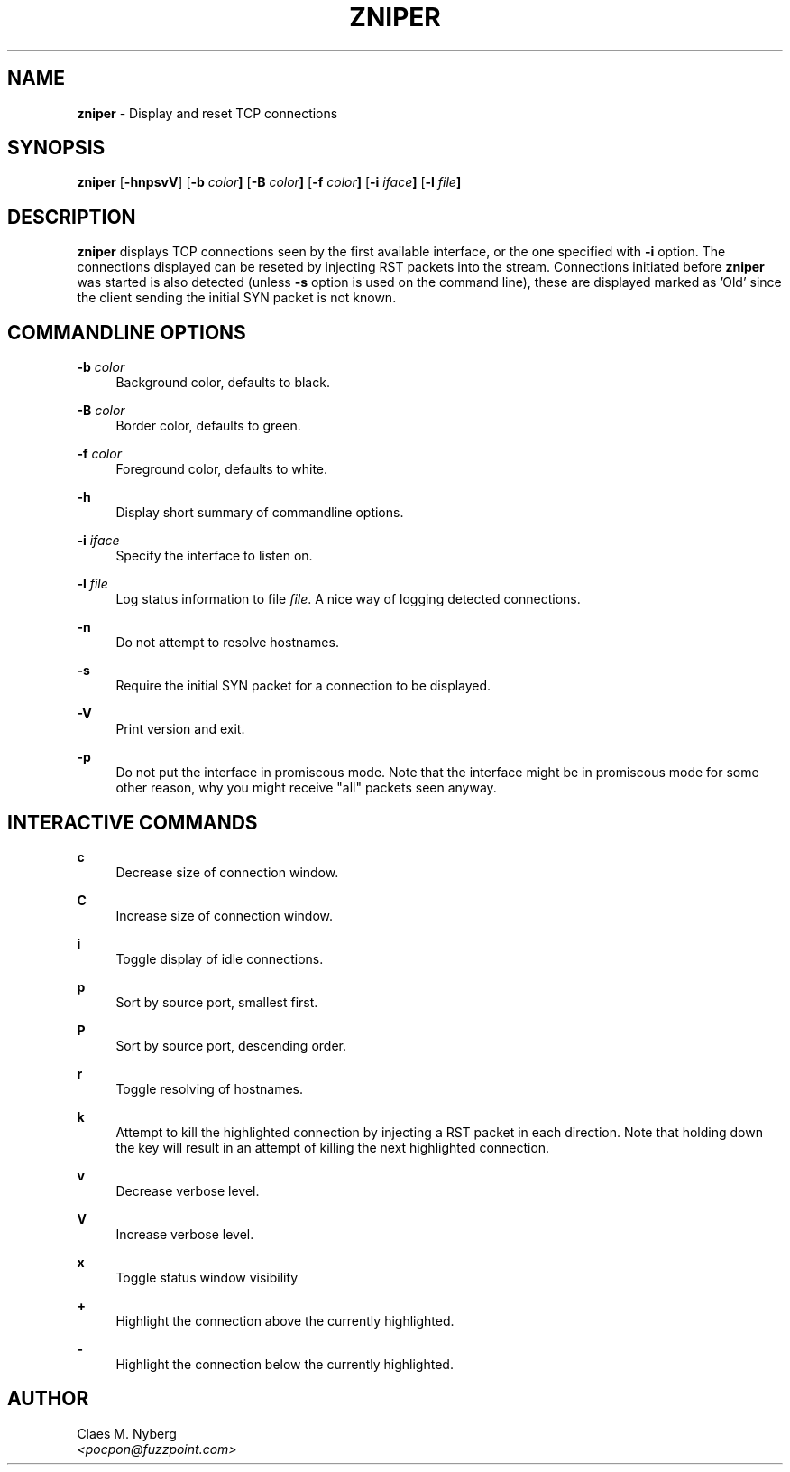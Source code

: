 .\"
.\"  zniper.1 - zniper manual
.\"  
.\"  Copyright (c) 2003 Claes M. Nyberg <pocpon@fuzzpoint.com>
.\"  All rights reserved, all wrongs reversed.
.\"      
.\"  Redistribution and use in source and binary forms, with or without
.\"  modification, are permitted provided that the following conditions
.\"  are met:
.\"
.\"  1. Redistributions of source code must retain the above copyright
.\"     notice, this list of conditions and the following disclaimer.
.\"  2. Redistributions in binary form must reproduce the above copyright
.\"     notice, this list of conditions and the following disclaimer in the
.\"     documentation and/or other materials provided with the distribution.
.\"  3. The name of author may not be used to endorse or promote products
.\"     derived from this software without specific prior written permission.
.\"      
.\"  THIS SOFTWARE IS PROVIDED ``AS IS'' AND ANY EXPRESS OR IMPLIED WARRANTIES,
.\"  INCLUDING, BUT NOT LIMITED TO, THE IMPLIED WARRANTIES OF MERCHANTABILITY
.\"  AND FITNESS FOR A PARTICULAR PURPOSE ARE DISCLAIMED. IN NO EVENT SHALL
.\"  THE AUTHOR BE LIABLE FOR ANY DIRECT, INDIRECT, INCIDENTAL, SPECIAL,
.\"  EXEMPLARY, OR CONSEQUENTIAL DAMAGES (INCLUDING, BUT NOT LIMITED TO,
.\"  PROCUREMENT OF SUBSTITUTE GOODS OR SERVICES; LOSS OF USE, DATA, OR PROFITS;
.\"  OR BUSINESS INTERRUPTION) HOWEVER CAUSED AND ON ANY THEORY OF LIABILITY,
.\"  WHETHER IN CONTRACT, STRICT LIABILITY, OR TORT (INCLUDING NEGLIGENCE OR
.\"  OTHERWISE) ARISING IN ANY WAY OUT OF THE USE OF THIS SOFTWARE, EVEN IF 
.\"  ADVISED OF THE POSSIBILITY OF SUCH DAMAGE.
.\"     
.\" $Id: zniper.1,v 1.2 2004-09-08 07:55:32 cmn Exp $
.\"

.TH ZNIPER 1 "Jan 2004" "zniper version 1.0" " "
.SH NAME
.B zniper
\- Display and reset TCP connections

.SH SYNOPSIS
.B zniper
.RB [ -hnpsvV ]
.RB [ -b 
.IB color ]
.RB [ -B    
.IB color ]
.RB [ -f      
.IB color ]
.RB [ -i
.IB iface ]
.RB [ -l
.IB file ]

.SH DESCRIPTION
.B zniper
displays TCP connections seen by the first available interface, or the one specified 
with 
.B -i
option. The connections displayed can be reseted by injecting RST packets into the
stream. Connections initiated before 
.B zniper
was started is also detected (unless
.B -s
option is used on the command line), these are displayed marked as 'Old' since the client
sending the initial SYN packet is not known.
 
.PP
.SH COMMANDLINE OPTIONS

.BI  "-b " color
.RS 4
Background color, defaults to black.
.RE

.BI  "-B " color
.RS 4
Border color, defaults to green.
.RE

.BI  "-f " color
.RS 4
Foreground color, defaults to white.
.RE

.B -h
.RS 4
Display short summary of commandline options.
.RE 

.BI  "-i " iface
.RS 4
Specify the interface to listen on.
.RE 

.BI  "-l " file
.RS 4
Log status information to file
.IR file .
A nice way of logging detected connections.
.RE 

.B -n
.RS 4
Do not attempt to resolve hostnames.
.RE

.B -s
.RS 4
Require the initial SYN packet for a connection to be displayed.
.RE

.B -V
.RS 4
Print version and exit.
.RE


.B -p
.RS 4
Do not put the interface in promiscous mode.
Note that the interface might be in promiscous mode
for some other reason, why you might receive "all" packets
seen anyway.
.RE 

.PP
.SH INTERACTIVE COMMANDS

.B c
.RS 4
Decrease size of connection window.
.RE

.B C
.RS 4
Increase size of connection window.
.RE

.B i
.RS 4
Toggle display of idle connections.
.RE

.B p
.RS 4
Sort by source port, smallest first.
.RE

.B P
.RS 4
Sort by source port, descending order.
.RE

.B r
.RS 4
Toggle resolving of hostnames.
.RE

.B k
.RS 4
Attempt to kill the highlighted connection by injecting a RST packet
in each direction. Note that holding down the key will result in an
attempt of killing the next highlighted connection.
.RE

.B v
.RS 4
Decrease verbose level.
.RE

.B V
.RS 4
Increase verbose level.
.RE

.B x
.RS 4
Toggle status window visibility
.RE

.B +
.RS 4
Highlight the connection above the currently highlighted.
.RE

.B -
.RS 4
Highlight the connection below the currently highlighted.
.RE


.PP
.SH AUTHOR
Claes M. Nyberg
.RS 0
.IR <pocpon@fuzzpoint.com>
.RE
